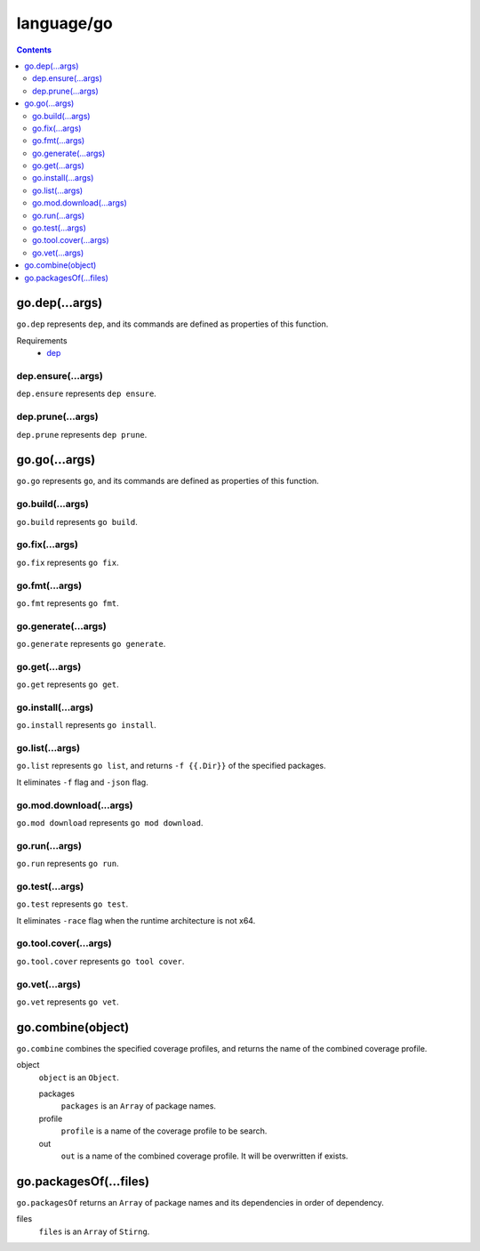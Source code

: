 language/go
===========

.. contents::


go.dep(...args)
---------------

``go.dep`` represents ``dep``, and its commands are defined as properties of
this function.

Requirements
  - `dep <https://github.com/golang/dep>`_


dep.ensure(...args)
~~~~~~~~~~~~~~~~~~~

``dep.ensure`` represents ``dep ensure``.


dep.prune(...args)
~~~~~~~~~~~~~~~~~~

``dep.prune`` represents ``dep prune``.


go.go(...args)
--------------

``go.go`` represents ``go``, and its commands are defined as properties of this
function.


go.build(...args)
~~~~~~~~~~~~~~~~~

``go.build`` represents ``go build``.


go.fix(...args)
~~~~~~~~~~~~~~~

``go.fix`` represents ``go fix``.


go.fmt(...args)
~~~~~~~~~~~~~~~

``go.fmt`` represents ``go fmt``.


go.generate(...args)
~~~~~~~~~~~~~~~~~~~~

``go.generate`` represents ``go generate``.


go.get(...args)
~~~~~~~~~~~~~~~

``go.get`` represents ``go get``.


go.install(...args)
~~~~~~~~~~~~~~~~~~~

``go.install`` represents ``go install``.


go.list(...args)
~~~~~~~~~~~~~~~~

``go.list`` represents ``go list``, and returns ``-f {{.Dir}}`` of the
specified packages.

It eliminates ``-f`` flag and ``-json`` flag.


go.mod.download(...args)
~~~~~~~~~~~~~~~~~~~~~~~~

``go.mod download`` represents ``go mod download``.


go.run(...args)
~~~~~~~~~~~~~~~

``go.run`` represents ``go run``.


go.test(...args)
~~~~~~~~~~~~~~~~

``go.test`` represents ``go test``.

It eliminates ``-race`` flag when the runtime architecture is not x64.


go.tool.cover(...args)
~~~~~~~~~~~~~~~~~~~~~~

``go.tool.cover`` represents ``go tool cover``.


go.vet(...args)
~~~~~~~~~~~~~~~

``go.vet`` represents ``go vet``.


go.combine(object)
------------------

``go.combine`` combines the specified coverage profiles, and returns the name
of the combined coverage profile.

object
  ``object`` is an ``Object``.

  packages
    ``packages`` is an ``Array`` of package names.

  profile
    ``profile`` is a name of the coverage profile to be search.

  out
    ``out`` is a name of the combined coverage profile. It will be overwritten
    if exists.


go.packagesOf(...files)
-----------------------

``go.packagesOf`` returns an ``Array`` of package names and its dependencies
in order of dependency.

files
  ``files`` is an ``Array`` of ``Stirng``.
